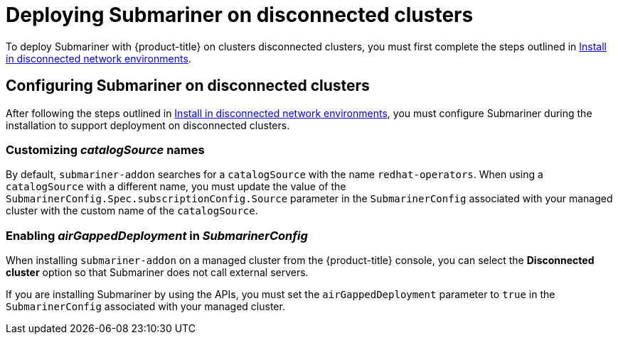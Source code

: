 [#deploying-submariner-disconnected]
= Deploying Submariner on disconnected clusters

To deploy Submariner with {product-title} on clusters disconnected clusters, you must first complete the steps outlined in link:../install/install_disconnected.adoc#install-on-disconnected-networks[Install in disconnected network environments].

[#configuring-submariner-disconnected]
== Configuring Submariner on disconnected clusters

After following the steps outlined in link:../install/install_disconnected.adoc#install-on-disconnected-networks[Install in disconnected network environments], you must configure Submariner during the installation to support deployment on disconnected clusters.

[#customizing-catalogsource-names]
=== Customizing _catalogSource_ names

By default, `submariner-addon` searches for a `catalogSource` with the name `redhat-operators`. When using a `catalogSource` with a different name, you must update the value of the `SubmarinerConfig.Spec.subscriptionConfig.Source` parameter in the `SubmarinerConfig` associated with your managed cluster with the custom name of the `catalogSource`.

[#configuring-submariner-disconnected]
=== Enabling _airGappedDeployment_ in _SubmarinerConfig_

When installing `submariner-addon` on a managed cluster from the {product-title} console, you can select the *Disconnected cluster* option so that Submariner does not call external servers.

If you are installing Submariner by using the APIs, you must set the `airGappedDeployment` parameter to `true` in the `SubmarinerConfig` associated with your managed cluster. 

